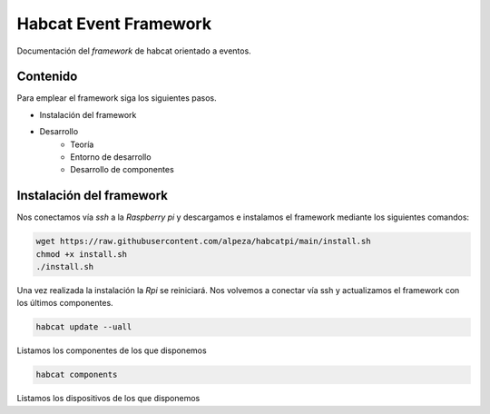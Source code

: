Habcat Event Framework
=======================

Documentación del *framework* de habcat orientado a eventos.


Contenido
*********

Para emplear el framework siga los siguientes pasos.

- Instalación del framework
- Desarrollo
   + Teoría
   + Entorno de desarrollo
   + Desarrollo de componentes


Instalación del framework
*************************

Nos conectamos vía *ssh* a la *Raspberry pi* y descargamos e instalamos el framework
mediante los siguientes comandos:

.. code-block:: console

   wget https://raw.githubusercontent.com/alpeza/habcatpi/main/install.sh
   chmod +x install.sh
   ./install.sh


Una vez realizada la instalación la *Rpi* se reiniciará. Nos volvemos
a conectar vía ssh y actualizamos el framework con los últimos 
componentes.

.. code-block:: console

   habcat update --uall

Listamos los componentes de los que disponemos

.. code-block:: console

   habcat components

Listamos los dispositivos de los que disponemos


